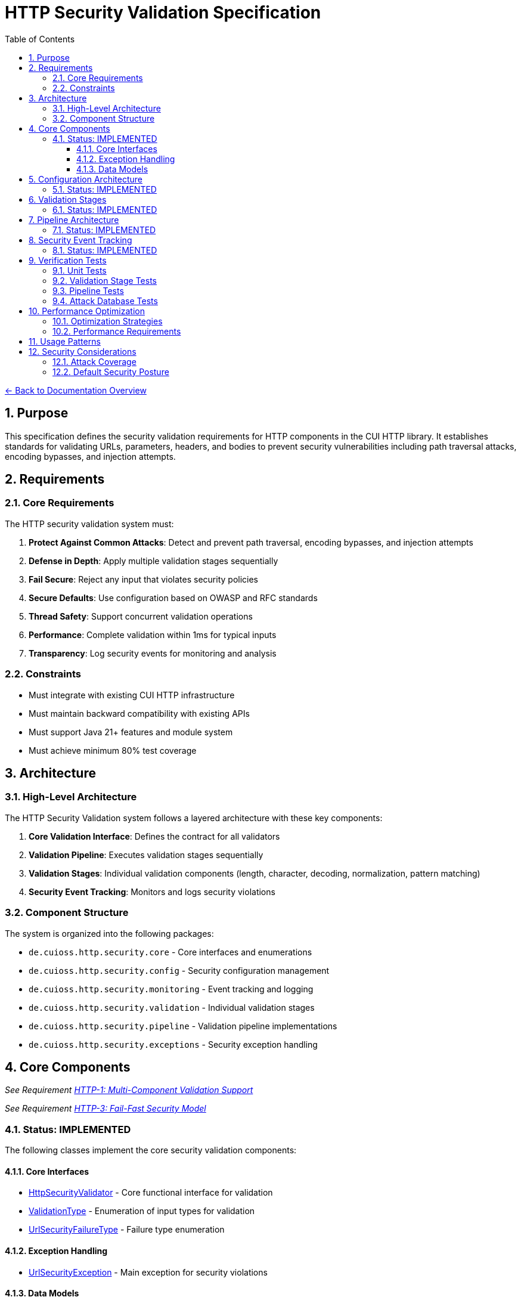= HTTP Security Validation Specification
:toc: left
:toclevels: 3
:toc-title: Table of Contents
:sectnums:
:source-highlighter: highlight.js

link:../README.adoc[← Back to Documentation Overview]

== Purpose

This specification defines the security validation requirements for HTTP components in the CUI HTTP library. It establishes standards for validating URLs, parameters, headers, and bodies to prevent security vulnerabilities including path traversal attacks, encoding bypasses, and injection attempts.

== Requirements

=== Core Requirements

The HTTP security validation system must:

1. *Protect Against Common Attacks*: Detect and prevent path traversal, encoding bypasses, and injection attempts
2. *Defense in Depth*: Apply multiple validation stages sequentially
3. *Fail Secure*: Reject any input that violates security policies
4. *Secure Defaults*: Use configuration based on OWASP and RFC standards
5. *Thread Safety*: Support concurrent validation operations
6. *Performance*: Complete validation within 1ms for typical inputs
7. *Transparency*: Log security events for monitoring and analysis

=== Constraints

* Must integrate with existing CUI HTTP infrastructure
* Must maintain backward compatibility with existing APIs
* Must support Java 21+ features and module system
* Must achieve minimum 80% test coverage

== Architecture

=== High-Level Architecture

The HTTP Security Validation system follows a layered architecture with these key components:

1. **Core Validation Interface**: Defines the contract for all validators
2. **Validation Pipeline**: Executes validation stages sequentially
3. **Validation Stages**: Individual validation components (length, character, decoding, normalization, pattern matching)
4. **Security Event Tracking**: Monitors and logs security violations

=== Component Structure

The system is organized into the following packages:

* `de.cuioss.http.security.core` - Core interfaces and enumerations
* `de.cuioss.http.security.config` - Security configuration management
* `de.cuioss.http.security.monitoring` - Event tracking and logging
* `de.cuioss.http.security.validation` - Individual validation stages
* `de.cuioss.http.security.pipeline` - Validation pipeline implementations
* `de.cuioss.http.security.exceptions` - Security exception handling

== Core Components

_See Requirement link:../functional-requirements.adoc#HTTP-1[HTTP-1: Multi-Component Validation Support]_

_See Requirement link:../functional-requirements.adoc#HTTP-3[HTTP-3: Fail-Fast Security Model]_

=== Status: IMPLEMENTED

The following classes implement the core security validation components:

==== Core Interfaces

* link:../../../src/main/java/de/cuioss/http/security/core/HttpSecurityValidator.java[HttpSecurityValidator] - Core functional interface for validation
* link:../../../src/main/java/de/cuioss/http/security/core/ValidationType.java[ValidationType] - Enumeration of input types for validation
* link:../../../src/main/java/de/cuioss/http/security/core/UrlSecurityFailureType.java[UrlSecurityFailureType] - Failure type enumeration

==== Exception Handling

* link:../../../src/main/java/de/cuioss/http/security/exceptions/UrlSecurityException.java[UrlSecurityException] - Main exception for security violations

==== Data Models

* link:../../../src/main/java/de/cuioss/http/security/data/URLParameter.java[URLParameter] - URL parameter representation
* link:../../../src/main/java/de/cuioss/http/security/data/Cookie.java[Cookie] - Cookie data model

For implementation details, see the JavaDoc of each class.

The following tests verify the implementation:

* link:../../../src/test/java/de/cuioss/http/security/core/HttpSecurityValidatorTest.java[HttpSecurityValidatorTest]
* link:../../../src/test/java/de/cuioss/http/security/core/ValidationTypeTest.java[ValidationTypeTest]
* link:../../../src/test/java/de/cuioss/http/security/core/UrlSecurityFailureTypeTest.java[UrlSecurityFailureTypeTest]
* link:../../../src/test/java/de/cuioss/http/security/exceptions/UrlSecurityExceptionTest.java[UrlSecurityExceptionTest]

== Configuration Architecture

_See Requirement link:../functional-requirements.adoc#HTTP-13[HTTP-13: Configurable Security Rules]_

_See Requirement link:../functional-requirements.adoc#HTTP-14[HTTP-14: Type-Specific Configuration]_

=== Status: IMPLEMENTED

The following classes implement the security configuration system:

* link:../../../src/main/java/de/cuioss/http/security/config/SecurityConfiguration.java[SecurityConfiguration] - Main configuration record
* link:../../../src/main/java/de/cuioss/http/security/config/SecurityConfigurationBuilder.java[SecurityConfigurationBuilder] - Builder for configuration
* link:../../../src/main/java/de/cuioss/http/security/config/SecurityDefaults.java[SecurityDefaults] - Default security constants

The configuration system provides:

1. **Immutable Configuration**: Thread-safe configuration objects
2. **Security Levels**: STRICT, DEFAULT, and LENIENT security profiles
3. **Builder Pattern**: Flexible configuration creation
4. **Secure Defaults**: OWASP and RFC-based default values
For implementation details and configuration constants, see the JavaDoc of the configuration classes.

The following tests verify the configuration implementation:

* link:../../../src/test/java/de/cuioss/http/security/config/SecurityConfigurationTest.java[SecurityConfigurationTest]
* link:../../../src/test/java/de/cuioss/http/security/config/SecurityConfigurationBuilderTest.java[SecurityConfigurationBuilderTest]
* link:../../../src/test/java/de/cuioss/http/security/config/SecurityDefaultsTest.java[SecurityDefaultsTest]

== Validation Stages

_See Requirement link:../functional-requirements.adoc#HTTP-4[HTTP-4: Sequential Validation Pipeline]_

_See Requirement link:../functional-requirements.adoc#HTTP-5[HTTP-5: Stage-Based Validation Architecture]_

=== Status: IMPLEMENTED

All validation stages follow these principles:

1. **Immutability**: Configuration stored in final fields, no runtime state changes
2. **Performance**: Pre-compiled patterns, optimized algorithms, <1ms per stage
3. **Thread Safety**: No mutable state, safe for concurrent use
4. **Clear Contracts**: String input/output with UrlSecurityException on violations

The following classes implement the validation stages:

* link:../../../src/main/java/de/cuioss/http/security/validation/LengthValidationStage.java[LengthValidationStage] - Size limit validation (must be first to prevent DoS)

* link:../../../src/main/java/de/cuioss/http/security/validation/CharacterValidationStage.java[CharacterValidationStage] - RFC-compliant character validation
* link:../../../src/main/java/de/cuioss/http/security/validation/DecodingStage.java[DecodingStage] - URL decoding with security checks

* link:../../../src/main/java/de/cuioss/http/security/validation/NormalizationStage.java[NormalizationStage] - Path normalization per RFC 3986
* link:../../../src/main/java/de/cuioss/http/security/validation/PatternMatchingStage.java[PatternMatchingStage] - Attack pattern detection
* link:../../../src/main/java/de/cuioss/http/security/validation/CharacterValidationConstants.java[CharacterValidationConstants] - RFC-compliant character sets

For implementation details, see the JavaDoc of each validation stage class.



== Pipeline Architecture

_See Requirement link:../functional-requirements.adoc#HTTP-4[HTTP-4: Sequential Validation Pipeline]_

_See Requirement link:../functional-requirements.adoc#HTTP-7[HTTP-7: Directory Traversal Detection]_

_See Requirement link:../security-requirements.adoc#SEC-3[SEC-3: Comprehensive Traversal Pattern Detection]_

[NOTE]
====
For detailed pipeline selection guidelines and architecture standards, see link:pipeline-architecture-standards.adoc[Pipeline Architecture Standards].
====

=== Status: IMPLEMENTED

The following classes implement the validation pipeline system:

* link:../../../src/main/java/de/cuioss/http/security/pipeline/URLPathValidationPipeline.java[URLPathValidationPipeline] - URL path validation
* link:../../../src/main/java/de/cuioss/http/security/pipeline/URLParameterValidationPipeline.java[URLParameterValidationPipeline] - URL parameter validation
* link:../../../src/main/java/de/cuioss/http/security/pipeline/HTTPHeaderValidationPipeline.java[HTTPHeaderValidationPipeline] - HTTP header validation
* link:../../../src/main/java/de/cuioss/http/security/pipeline/PipelineFactory.java[PipelineFactory] - Factory for pipeline creation

Each pipeline is optimized for its specific HTTP component validation requirements.

== Security Event Tracking

_See Requirement link:../functional-requirements.adoc#HTTP-16[HTTP-16: Security Event Tracking]_

_See Requirement link:../security-requirements.adoc#SEC-11[SEC-11: Security Event Logging]_

=== Status: IMPLEMENTED

The following classes implement security event tracking and monitoring:

* link:../../../src/main/java/de/cuioss/http/security/monitoring/SecurityEventCounter.java[SecurityEventCounter] - Thread-safe event counting
* link:../../../src/main/java/de/cuioss/http/security/monitoring/URLSecurityLogMessages.java[URLSecurityLogMessages] - Structured logging with LogRecord pattern

For implementation details, see the JavaDoc of each monitoring class.

== Verification Tests

The following test suites verify the implementation meets this specification:

=== Unit Tests

* link:../../../src/test/java/de/cuioss/http/security/core/HttpSecurityValidatorTest.java[HttpSecurityValidatorTest] - Core interface tests
* link:../../../src/test/java/de/cuioss/http/security/core/UrlSecurityFailureTypeTest.java[UrlSecurityFailureTypeTest] - Failure type enumeration tests
* link:../../../src/test/java/de/cuioss/http/security/config/SecurityConfigurationTest.java[SecurityConfigurationTest] - Configuration tests

=== Validation Stage Tests

* link:../../../src/test/java/de/cuioss/http/security/validation/LengthValidationStageTest.java[LengthValidationStageTest] - Length validation tests
* link:../../../src/test/java/de/cuioss/http/security/validation/CharacterValidationStageTest.java[CharacterValidationStageTest] - Character validation tests
* link:../../../src/test/java/de/cuioss/http/security/validation/DecodingStageTest.java[DecodingStageTest] - Decoding stage tests
* link:../../../src/test/java/de/cuioss/http/security/validation/NormalizationStageTest.java[NormalizationStageTest] - Path normalization tests
* link:../../../src/test/java/de/cuioss/http/security/validation/PatternMatchingStageTest.java[PatternMatchingStageTest] - Pattern matching tests

=== Pipeline Tests

* link:../../../src/test/java/de/cuioss/http/security/pipeline/URLPathValidationPipelineTest.java[URLPathValidationPipelineTest] - Path pipeline tests
* link:../../../src/test/java/de/cuioss/http/security/pipeline/URLParameterValidationPipelineTest.java[URLParameterValidationPipelineTest] - Parameter pipeline tests
* link:../../../src/test/java/de/cuioss/http/security/pipeline/HTTPHeaderValidationPipelineTest.java[HTTPHeaderValidationPipelineTest] - Header pipeline tests
* link:../../../src/test/java/de/cuioss/http/security/pipeline/PipelineFactoryTest.java[PipelineFactoryTest] - Factory tests

=== Attack Database Tests

* link:../../../src/test/java/de/cuioss/http/security/tests/OWASPZAPAttackDatabaseTest.java[OWASPZAPAttackDatabaseTest] - OWASP ZAP attack patterns
* link:../../../src/test/java/de/cuioss/http/security/tests/ApacheCVEAttackDatabaseTest.java[ApacheCVEAttackDatabaseTest] - Apache CVE tests
* link:../../../src/test/java/de/cuioss/http/security/tests/IISCVEAttackDatabaseTest.java[IISCVEAttackDatabaseTest] - IIS CVE tests
* link:../../../src/test/java/de/cuioss/http/security/tests/UnicodePathTraversalAttackTest.java[UnicodePathTraversalAttackTest] - Unicode attack tests
* link:../../../src/test/java/de/cuioss/http/security/tests/HttpHeaderInjectionAttackTest.java[HttpHeaderInjectionAttackTest] - Header injection tests
* link:../../../src/test/java/de/cuioss/http/security/tests/HttpRequestSmugglingAttackTest.java[HttpRequestSmugglingAttackTest] - Request smuggling tests

== Performance Optimization

=== Optimization Strategies

1. **Pre-compilation**: All patterns compiled during construction
2. **Immutable Caching**: Configuration and patterns stored in final fields
3. **Early Termination**: Stop processing on first security violation
4. **Efficient Algorithms**: Use StringBuilder, BitSet for character validation
5. **Memory Management**: Minimize string allocations

=== Performance Requirements

- Individual stage: <0.2ms per stage
- Complete pipeline: <1ms total for typical inputs (5 stages × 0.2ms)
- Memory: O(n) where n is input length
- Thread safety: No synchronization needed (immutable)
- Benchmark: 95th percentile must meet these requirements

== Usage Patterns

The security validation system provides type-safe pipeline creation through the PipelineFactory:

1. **Specialized Pipelines**: Create validators optimized for specific HTTP components (paths, parameters, headers, bodies)
2. **Generic Factory Method**: Create validators based on ValidationType enumeration
3. **Pipeline Sets**: Create common sets of pipelines for comprehensive validation

Each pipeline is configured with appropriate validation stages:

* **URLPathValidationPipeline**: Optimized for path traversal and encoding attacks
* **URLParameterValidationPipeline**: Focused on parameter injection and XSS
* **HTTPHeaderValidationPipeline**: Prevents header injection and CRLF attacks

For usage examples, see the JavaDoc of link:../../../src/main/java/de/cuioss/http/security/pipeline/PipelineFactory.java[PipelineFactory].

== Security Considerations

=== Attack Coverage

- Path traversal: ../, ..\, encoded variants
- HTTP protocol encoding attacks: Double/triple URL encoding, UTF-8 overlong encoding, mixed case hex encoding
- Unicode attacks: Normalization, homographs, control characters
- Injection: XSS, SQL, LDAP, command injection patterns
- Protocol attacks: Header injection, request smuggling
- DoS: Size limits, algorithmic complexity

=== Default Security Posture

- All defaults follow maximum security (OWASP/RFC)
- No lenient modes - security by default
- Explicit overrides required for less restrictive settings
- Comprehensive logging and monitoring